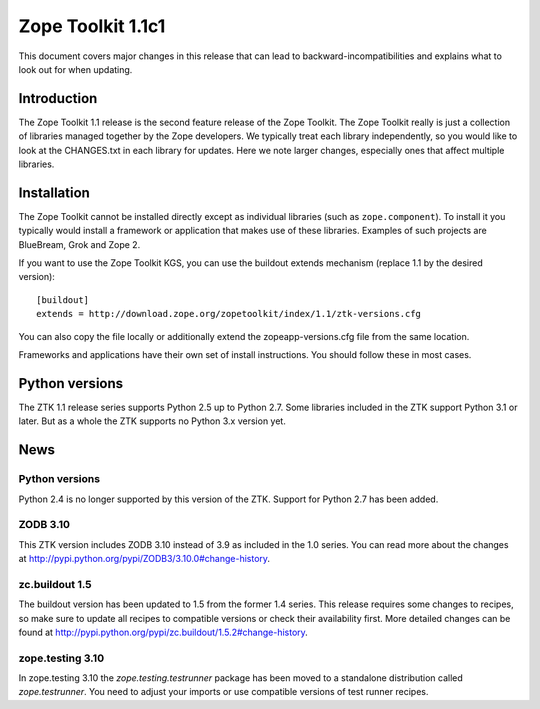 .. This file is generated. Please do not edit manually or check in.


.. _overview-1.1c1:

Zope Toolkit 1.1c1
==================

This document covers major changes in this release that can lead to
backward-incompatibilities and explains what to look out for when updating.

.. This document contains release-specific information about the Zope Toolkit.
   It is intended for automatic inclusion by the ZTK sphinx-based
   documentation.


Introduction
------------

The Zope Toolkit 1.1 release is the second feature release of the Zope
Toolkit. The Zope Toolkit really is just a collection of libraries
managed together by the Zope developers. We typically treat each
library independently, so you would like to look at the CHANGES.txt in
each library for updates. Here we note larger changes, especially ones
that affect multiple libraries.

Installation
------------

The Zope Toolkit cannot be installed directly except as individual
libraries (such as ``zope.component``). To install it you typically
would install a framework or application that makes use of these
libraries. Examples of such projects are BlueBream, Grok and Zope 2.

If you want to use the Zope Toolkit KGS, you can use the buildout
extends mechanism (replace 1.1 by the desired version)::

  [buildout]
  extends = http://download.zope.org/zopetoolkit/index/1.1/ztk-versions.cfg

You can also copy the file locally or additionally extend the
zopeapp-versions.cfg file from the same location.

Frameworks and applications have their own set of install instructions. You
should follow these in most cases.

Python versions
---------------

The ZTK 1.1 release series supports Python 2.5 up to Python 2.7. Some libraries
included in the ZTK support Python 3.1 or later. But as a whole the ZTK
supports no Python 3.x version yet.

News
----

Python versions
~~~~~~~~~~~~~~~

Python 2.4 is no longer supported by this version of the ZTK. Support for
Python 2.7 has been added.

ZODB 3.10
~~~~~~~~~

This ZTK version includes ZODB 3.10 instead of 3.9 as included in the 1.0
series. You can read more about the changes at
http://pypi.python.org/pypi/ZODB3/3.10.0#change-history.

zc.buildout 1.5
~~~~~~~~~~~~~~~

The buildout version has been updated to 1.5 from the former 1.4 series. This
release requires some changes to recipes, so make sure to update all recipes to
compatible versions or check their availability first. More detailed changes
can be found at http://pypi.python.org/pypi/zc.buildout/1.5.2#change-history.

zope.testing 3.10
~~~~~~~~~~~~~~~~~

In zope.testing 3.10 the `zope.testing.testrunner` package has been moved to
a standalone distribution called `zope.testrunner`. You need to adjust your
imports or use compatible versions of test runner recipes.
